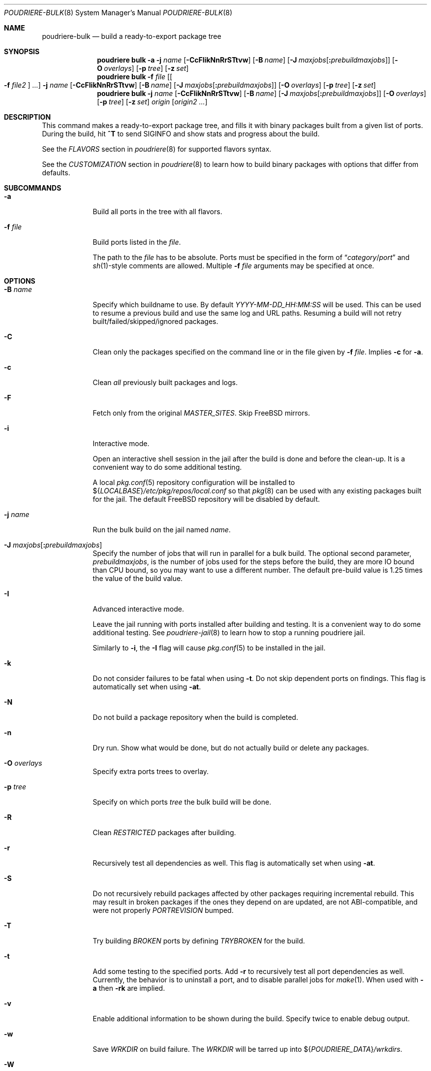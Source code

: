 .\" Copyright (c) 2012 Baptiste Daroussin <bapt@FreeBSD.org>
.\" Copyright (c) 2012-2014 Bryan Drewery <bdrewery@FreeBSD.org>
.\" Copyright (c) 2018 SRI International
.\" All rights reserved.
.\"
.\" Redistribution and use in source and binary forms, with or without
.\" modification, are permitted provided that the following conditions
.\" are met:
.\" 1. Redistributions of source code must retain the above copyright
.\"    notice, this list of conditions and the following disclaimer.
.\" 2. Redistributions in binary form must reproduce the above copyright
.\"    notice, this list of conditions and the following disclaimer in the
.\"    documentation and/or other materials provided with the distribution.
.\"
.\" THIS SOFTWARE IS PROVIDED BY THE AUTHOR AND CONTRIBUTORS ``AS IS'' AND
.\" ANY EXPRESS OR IMPLIED WARRANTIES, INCLUDING, BUT NOT LIMITED TO, THE
.\" IMPLIED WARRANTIES OF MERCHANTABILITY AND FITNESS FOR A PARTICULAR PURPOSE
.\" ARE DISCLAIMED.  IN NO EVENT SHALL THE AUTHOR OR CONTRIBUTORS BE LIABLE
.\" FOR ANY DIRECT, INDIRECT, INCIDENTAL, SPECIAL, EXEMPLARY, OR CONSEQUENTIAL
.\" DAMAGES (INCLUDING, BUT NOT LIMITED TO, PROCUREMENT OF SUBSTITUTE GOODS
.\" OR SERVICES; LOSS OF USE, DATA, OR PROFITS; OR BUSINESS INTERRUPTION)
.\" HOWEVER CAUSED AND ON ANY THEORY OF LIABILITY, WHETHER IN CONTRACT, STRICT
.\" LIABILITY, OR TORT (INCLUDING NEGLIGENCE OR OTHERWISE) ARISING IN ANY WAY
.\" OUT OF THE USE OF THIS SOFTWARE, EVEN IF ADVISED OF THE POSSIBILITY OF
.\" SUCH DAMAGE.
.\"
.\" $FreeBSD$
.\"
.\" Note: The date here should be updated whenever a non-trivial
.\" change is made to the manual page.
.Dd December 9, 2019
.Dt POUDRIERE-BULK 8
.Os
.Sh NAME
.Nm poudriere-bulk
.Nd build a ready-to-export package tree
.Sh SYNOPSIS
.Nm poudriere
.Cm bulk
.Fl a
.Fl j Ar name
.Op Fl CcFIikNnRrSTtvw
.Op Fl B Ar name
.Op Fl J Ar maxjobs Ns Op Cm \&: Ns Ar prebuildmaxjobs
.Op Fl O Ar overlays
.Op Fl p Ar tree
.Op Fl z Ar set
.Nm poudriere
.Cm bulk
.Fl f Ar file Op Oo Fl f Ar file2 Oc Ar ...
.Fl j Ar name
.Op Fl CcFIikNnRrSTtvw
.Op Fl B Ar name
.Op Fl J Ar maxjobs Ns Op Cm \&: Ns Ar prebuildmaxjobs
.Op Fl O Ar overlays
.Op Fl p Ar tree
.Op Fl z Ar set
.Nm poudriere
.Cm bulk
.Fl j Ar name
.Op Fl CcFIikNnRrSTtvw
.Op Fl B Ar name
.Op Fl J Ar maxjobs Ns Op Cm \&: Ns Ar prebuildmaxjobs
.Op Fl O Ar overlays
.Op Fl p Ar tree
.Op Fl z Ar set
.Ar origin Op Ar origin2 ...
.Sh DESCRIPTION
This command makes a ready-to-export package tree, and fills it with
binary packages built from a given list of ports.
During the build, hit
.Ic ^T
to send
.Dv SIGINFO
and show stats and progress about the build.
.Pp
See the
.Em FLAVORS
section
in
.Xr poudriere 8
for supported flavors syntax.
.Pp
See
the
.Em CUSTOMIZATION
section
in
.Xr poudriere 8
to learn how to build binary packages with options that differ from
defaults.
.Sh SUBCOMMANDS
.Bl -tag -width "-f file"
.It Fl a
Build all ports in the tree with all flavors.
.It Fl f Ar file
Build ports listed in the
.Ar file .
.Pp
The path to the
.Ar file
has to be absolute.
Ports must be specified in the form of
.Dq Ar category Ns / Ns Ar port
and
.Xr sh 1 Ns -style
comments are allowed.
Multiple
.Fl f Ar file
arguments may be specified at once.
.El
.Sh OPTIONS
.Bl -tag -width "-B name"
.It Fl B Ar name
Specify which buildname to use.
By default
.Ar YYYY-MM-DD_HH:MM:SS
will be used.
This can be used to resume a previous build and use the same log and URL paths.
Resuming a build will not retry built/failed/skipped/ignored packages.
.It Fl C
Clean only the packages specified on the command line or in the file given by
.Fl f Ar file .
Implies
.Fl c
for
.Fl a .
.It Fl c
Clean
.Em all
previously built packages and logs.
.It Fl F
Fetch only from the original
.Va MASTER_SITES .
Skip
.Fx
mirrors.
.It Fl i
Interactive mode.
.Pp
Open an interactive shell session in the jail after the build is done and before the clean-up.
It is a convenient way to do some additional testing.
.Pp
A local
.Xr pkg.conf 5
repository configuration will be installed to
.No ${ Ns Va LOCALBASE Ns } Ns Pa /etc/pkg/repos/local.conf
so that
.Xr pkg 8
can be used with any existing packages built for the jail.
The
default
.Fx
repository will be disabled by default.
.It Fl j Ar name
Run the bulk build on the jail named
.Ar name .
.It Fl J Ar maxjobs Ns Op Cm \&: Ns Ar prebuildmaxjobs
Specify the number of jobs that will run in parallel for a bulk build.
The optional second parameter,
.Ar prebuildmaxjobs ,
is the number of jobs used for the steps before the build, they are more IO
bound than CPU bound, so you may want to use a different number.
The default pre-build value is 1.25 times the value of the build value.
.It Fl I
Advanced interactive mode.
.Pp
Leave the jail running with ports installed after building and testing.
It is a convenient way to do some additional testing.
See
.Xr poudriere-jail 8
to learn how to stop a running poudriere jail.
.Pp
Similarly to
.Fl i ,
the
.Fl I
flag
will cause
.Xr pkg.conf 5
to be installed in the jail.
.It Fl k
Do not consider failures to be fatal
when using
.Fl t .
Do not skip dependent ports on findings.
This flag is automatically set when using
.Fl at .
.It Fl N
Do not build a package repository when the build is completed.
.It Fl n
Dry run.
Show what would be done, but do not actually build or delete any
packages.
.It Fl O Ar overlays
Specify extra ports trees to overlay.
.It Fl p Ar tree
Specify on which ports
.Ar tree
the bulk build will be done.
.It Fl R
Clean
.Va RESTRICTED
packages after building.
.It Fl r
Recursively test all dependencies as well.
This flag is automatically set when using
.Fl at .
.It Fl S
Do not recursively rebuild packages affected by other packages requiring
incremental rebuild.
This may result in broken packages if the ones they depend on are updated,
are not ABI-compatible, and were not properly
.Va PORTREVISION
bumped.
.It Fl T
Try building
.Va BROKEN
ports by defining
.Va TRYBROKEN
for the build.
.It Fl t
Add some testing to the specified ports.
Add
.Fl r
to recursively test all port dependencies as well.
Currently, the behavior is to uninstall a port, and to disable parallel jobs
for
.Xr make 1 .
When used with
.Fl a
then
.Fl rk
are implied.
.It Fl v
Enable additional information to be shown during the build.
Specify twice to enable debug output.
.It Fl w
Save
.Va WRKDIR
on build failure.
The
.Va WRKDIR
will be tarred up into
.No ${ Ns Va POUDRIERE_DATA Ns } Ns Pa /wrkdirs .
.It Fl W
Mount ports tree in read-write mode, allowing to patch it in interactive mode.
.It Fl z Ar set
This specifies which SET to use for the build.
See the
.Em CUSTOMIZATION
section in
.Xr poudriere 8
for examples of how this is used.
.El
.Sh EXAMPLES
.Bl -tag -width 0n
.It Sy Example 1\&: No Starting a Bulk Build
.Pp
The following example starts a bulk build of two ports.
.Bd -literal -offset 2n
.Li # Ic poudriere bulk accessibility/sct www/firefox
.Ed
.El
.Sh SEE ALSO
.Xr poudriere 8 ,
.Xr poudriere-distclean 8 ,
.Xr poudriere-image 8 ,
.Xr poudriere-jail 8 ,
.Xr poudriere-logclean 8 ,
.Xr poudriere-options 8 ,
.Xr poudriere-pkgclean 8 ,
.Xr poudriere-ports 8 ,
.Xr poudriere-queue 8 ,
.Xr poudriere-status 8 ,
.Xr poudriere-testport 8 ,
.Xr poudriere-version 8
.Sh AUTHORS
.An Baptiste Daroussin Aq bapt@FreeBSD.org
.An Bryan Drewery Aq bdrewery@FreeBSD.org

